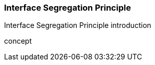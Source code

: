 === Interface Segregation Principle

(((Interface Segregation Principle)))
Interface Segregation Principle introduction

(((Interface Segregation Principle,do one thing)))
concept

